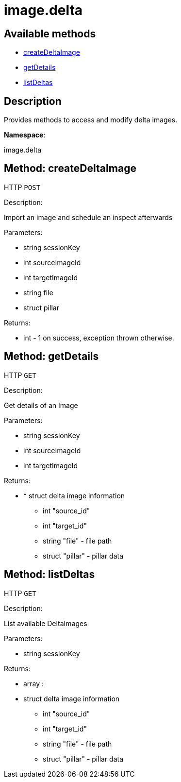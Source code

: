 [#apidoc-image_delta]
= image.delta


== Available methods

* <<apidoc-image_delta-createDeltaImage-1944468301,createDeltaImage>>
* <<apidoc-image_delta-getDetails-1423083642,getDetails>>
* <<apidoc-image_delta-listDeltas-285519210,listDeltas>>

== Description

Provides methods to access and modify delta images.

*Namespace*:

image.delta


[#apidoc-image_delta-createDeltaImage-1944468301]
== Method: createDeltaImage

HTTP `POST`

Description:

Import an image and schedule an inspect afterwards




Parameters:

* [.string]#string#  sessionKey
 
* [.int]#int#  sourceImageId
 
* [.int]#int#  targetImageId
 
* [.string]#string#  file
 
* [.struct]#struct#  pillar
 

Returns:

* [.int]#int#  - 1 on success, exception thrown otherwise.
 



[#apidoc-image_delta-getDetails-1423083642]
== Method: getDetails

HTTP `GET`

Description:

Get details of an Image




Parameters:

* [.string]#string#  sessionKey
 
* [.int]#int#  sourceImageId
 
* [.int]#int#  targetImageId
 

Returns:

* * [.struct]#struct#  delta image information
** [.int]#int#  "source_id"
** [.int]#int#  "target_id"
** [.string]#string#  "file" - file path
** [.struct]#struct#  "pillar" - pillar data
  
 



[#apidoc-image_delta-listDeltas-285519210]
== Method: listDeltas

HTTP `GET`

Description:

List available DeltaImages




Parameters:

* [.string]#string#  sessionKey
 

Returns:

* [.array]#array# :
 * [.struct]#struct#  delta image information
** [.int]#int#  "source_id"
** [.int]#int#  "target_id"
** [.string]#string#  "file" - file path
** [.struct]#struct#  "pillar" - pillar data
   
 


